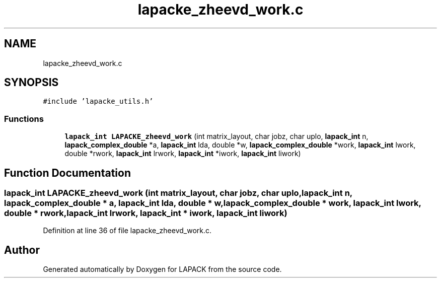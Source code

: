 .TH "lapacke_zheevd_work.c" 3 "Tue Nov 14 2017" "Version 3.8.0" "LAPACK" \" -*- nroff -*-
.ad l
.nh
.SH NAME
lapacke_zheevd_work.c
.SH SYNOPSIS
.br
.PP
\fC#include 'lapacke_utils\&.h'\fP
.br

.SS "Functions"

.in +1c
.ti -1c
.RI "\fBlapack_int\fP \fBLAPACKE_zheevd_work\fP (int matrix_layout, char jobz, char uplo, \fBlapack_int\fP n, \fBlapack_complex_double\fP *a, \fBlapack_int\fP lda, double *w, \fBlapack_complex_double\fP *work, \fBlapack_int\fP lwork, double *rwork, \fBlapack_int\fP lrwork, \fBlapack_int\fP *iwork, \fBlapack_int\fP liwork)"
.br
.in -1c
.SH "Function Documentation"
.PP 
.SS "\fBlapack_int\fP LAPACKE_zheevd_work (int matrix_layout, char jobz, char uplo, \fBlapack_int\fP n, \fBlapack_complex_double\fP * a, \fBlapack_int\fP lda, double * w, \fBlapack_complex_double\fP * work, \fBlapack_int\fP lwork, double * rwork, \fBlapack_int\fP lrwork, \fBlapack_int\fP * iwork, \fBlapack_int\fP liwork)"

.PP
Definition at line 36 of file lapacke_zheevd_work\&.c\&.
.SH "Author"
.PP 
Generated automatically by Doxygen for LAPACK from the source code\&.
